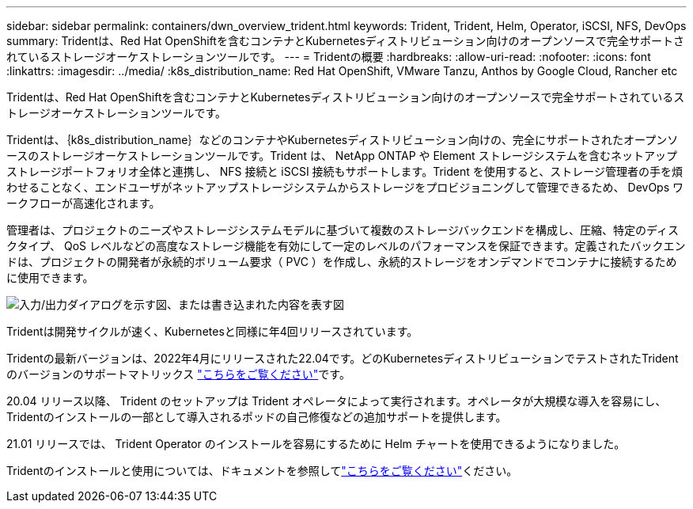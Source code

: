 ---
sidebar: sidebar 
permalink: containers/dwn_overview_trident.html 
keywords: Trident, Trident, Helm, Operator, iSCSI, NFS, DevOps 
summary: Tridentは、Red Hat OpenShiftを含むコンテナとKubernetesディストリビューション向けのオープンソースで完全サポートされているストレージオーケストレーションツールです。 
---
= Tridentの概要
:hardbreaks:
:allow-uri-read: 
:nofooter: 
:icons: font
:linkattrs: 
:imagesdir: ../media/
:k8s_distribution_name: Red Hat OpenShift, VMware Tanzu, Anthos by Google Cloud, Rancher etc


[role="lead"]
Tridentは、Red Hat OpenShiftを含むコンテナとKubernetesディストリビューション向けのオープンソースで完全サポートされているストレージオーケストレーションツールです。

[role="normal"]
Tridentは、｛k8s_distribution_name｝などのコンテナやKubernetesディストリビューション向けの、完全にサポートされたオープンソースのストレージオーケストレーションツールです。Trident は、 NetApp ONTAP や Element ストレージシステムを含むネットアップストレージポートフォリオ全体と連携し、 NFS 接続と iSCSI 接続もサポートします。Trident を使用すると、ストレージ管理者の手を煩わせることなく、エンドユーザがネットアップストレージシステムからストレージをプロビジョニングして管理できるため、 DevOps ワークフローが高速化されます。

管理者は、プロジェクトのニーズやストレージシステムモデルに基づいて複数のストレージバックエンドを構成し、圧縮、特定のディスクタイプ、 QoS レベルなどの高度なストレージ機能を有効にして一定のレベルのパフォーマンスを保証できます。定義されたバックエンドは、プロジェクトの開発者が永続的ボリューム要求（ PVC ）を作成し、永続的ストレージをオンデマンドでコンテナに接続するために使用できます。

image:redhat_openshift_image2.png["入力/出力ダイアログを示す図、または書き込まれた内容を表す図"]

Tridentは開発サイクルが速く、Kubernetesと同様に年4回リリースされています。

Tridentの最新バージョンは、2022年4月にリリースされた22.04です。どのKubernetesディストリビューションでテストされたTridentのバージョンのサポートマトリックス https://docs.netapp.com/us-en/trident/trident-get-started/requirements.html#supported-frontends-orchestrators["こちらをご覧ください"]です。

20.04 リリース以降、 Trident のセットアップは Trident オペレータによって実行されます。オペレータが大規模な導入を容易にし、Tridentのインストールの一部として導入されるポッドの自己修復などの追加サポートを提供します。

21.01 リリースでは、 Trident Operator のインストールを容易にするために Helm チャートを使用できるようになりました。

Tridentのインストールと使用については、ドキュメントを参照してlink:https://docs.netapp.com/us-en/trident/trident-get-started/kubernetes-deploy-operator.html["こちらをご覧ください"^]ください。
